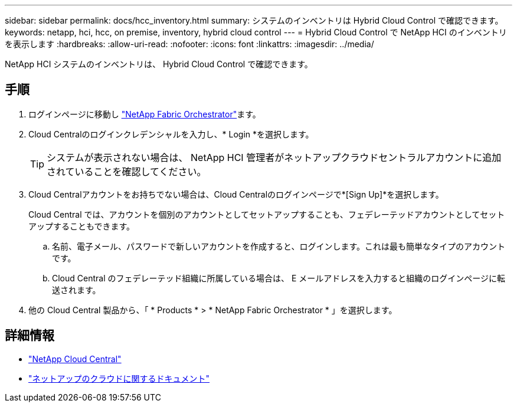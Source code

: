 ---
sidebar: sidebar 
permalink: docs/hcc_inventory.html 
summary: システムのインベントリは Hybrid Cloud Control で確認できます。 
keywords: netapp, hci, hcc, on premise, inventory, hybrid cloud control 
---
= Hybrid Cloud Control で NetApp HCI のインベントリを表示します
:hardbreaks:
:allow-uri-read: 
:nofooter: 
:icons: font
:linkattrs: 
:imagesdir: ../media/


[role="lead"]
NetApp HCI システムのインベントリは、 Hybrid Cloud Control で確認できます。



== 手順

. ログインページに移動し https://fabric.netapp.io["NetApp Fabric Orchestrator"^]ます。
. Cloud Centralのログインクレデンシャルを入力し、* Login *を選択します。
+

TIP: システムが表示されない場合は、 NetApp HCI 管理者がネットアップクラウドセントラルアカウントに追加されていることを確認してください。

. Cloud Centralアカウントをお持ちでない場合は、Cloud Centralのログインページで*[Sign Up]*を選択します。
+
Cloud Central では、アカウントを個別のアカウントとしてセットアップすることも、フェデレーテッドアカウントとしてセットアップすることもできます。

+
.. 名前、電子メール、パスワードで新しいアカウントを作成すると、ログインします。これは最も簡単なタイプのアカウントです。
.. Cloud Central のフェデレーテッド組織に所属している場合は、 E メールアドレスを入力すると組織のログインページに転送されます。


. 他の Cloud Central 製品から、「 * Products * > * NetApp Fabric Orchestrator * 」を選択します。


[discrete]
== 詳細情報

* https://cloud.netapp.com/home["NetApp Cloud Central"^]
* https://docs.netapp.com/us-en/cloud/["ネットアップのクラウドに関するドキュメント"^]

